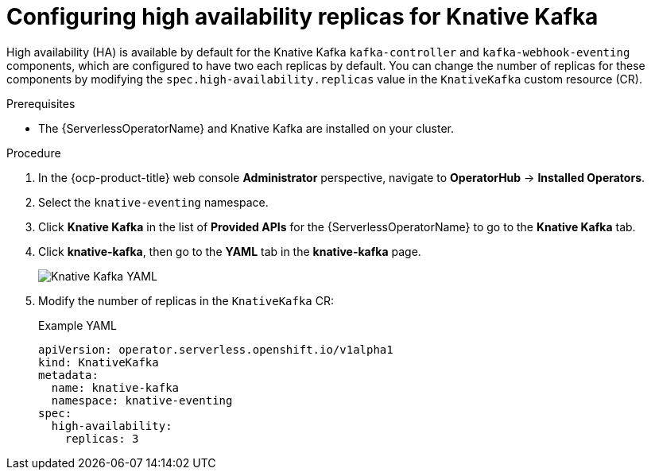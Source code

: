 // Module included in the following assemblies:
//
// * /serverless/eventing/tuning/serverless-ha.adoc

:_content-type: PROCEDURE
[id="serverless-config-replicas-kafka_{context}"]
= Configuring high availability replicas for Knative Kafka

High availability (HA) is available by default for the Knative Kafka `kafka-controller` and `kafka-webhook-eventing` components, which are configured to have two each replicas by default. You can change the number of replicas for these components by modifying the `spec.high-availability.replicas` value in the `KnativeKafka` custom resource (CR).

.Prerequisites

ifdef::openshift-enterprise[]
* You have access to an {ocp-product-title} account with cluster administrator access.
endif::[]

ifdef::openshift-dedicated,openshift-rosa[]
* You have access to an {ocp-product-title} account with cluster administrator or dedicated administrator access.
endif::[]

* The {ServerlessOperatorName} and Knative Kafka are installed on your cluster.

.Procedure

. In the {ocp-product-title} web console *Administrator* perspective, navigate to *OperatorHub* -> *Installed Operators*.

. Select the `knative-eventing` namespace.

. Click *Knative Kafka* in the list of *Provided APIs* for the {ServerlessOperatorName} to go to the *Knative Kafka* tab.

. Click *knative-kafka*, then go to the *YAML* tab in the *knative-kafka* page.
+
image::kafka-YAML-HA.png[Knative Kafka YAML]

. Modify the number of replicas in the `KnativeKafka` CR:
+
.Example YAML
[source,yaml]
----
apiVersion: operator.serverless.openshift.io/v1alpha1
kind: KnativeKafka
metadata:
  name: knative-kafka
  namespace: knative-eventing
spec:
  high-availability:
    replicas: 3
----
